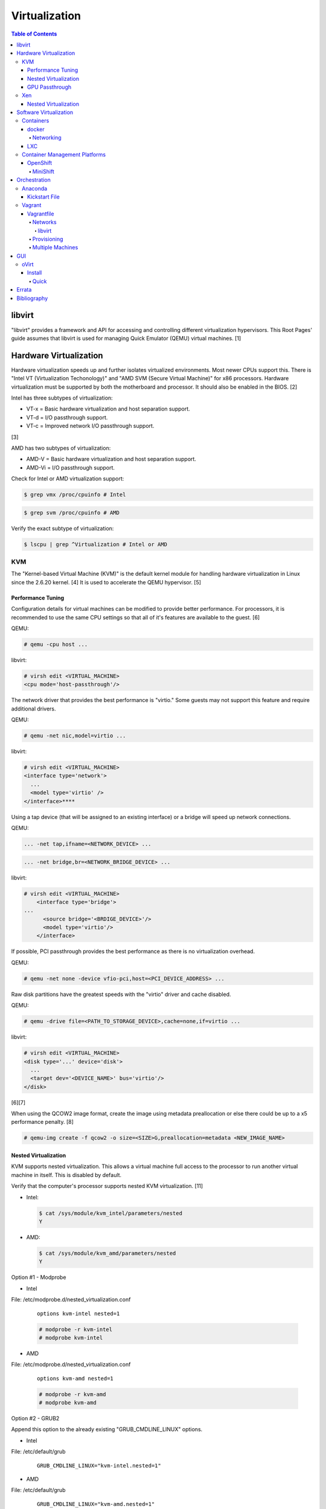 Virtualization
==============

.. contents:: Table of Contents

libvirt
-------

"libvirt" provides a framework and API for accessing and controlling
different virtualization hypervisors. This Root Pages' guide assumes
that libvirt is used for managing Quick Emulator (QEMU) virtual
machines. [1]

Hardware Virtualization
-----------------------

Hardware virtualization speeds up and further isolates virtualized environments. Most newer CPUs support this. There is "Intel VT (Virtualization Techonology)" and "AMD SVM (Secure Virtual Machine)" for x86 processors. Hardware virtualization must be supported by both the motherboard and processor. It should also be enabled in the BIOS. [2]

Intel has three subtypes of virtualization:

-  VT-x = Basic hardware virtualization and host separation support.
-  VT-d = I/O passthrough support.
-  VT-c = Improved network I/O passthrough support.

[3]

AMD has two subtypes of virtualization:

-  AMD-V = Basic hardware virtualization and host separation support.
-  AMD-Vi = I/O passthrough support.

Check for Intel or AMD virtualization support:

.. code-block:: sh

    $ grep vmx /proc/cpuinfo # Intel

.. code-block:: sh

    $ grep svm /proc/cpuinfo # AMD

Verify the exact subtype of virtualization:

.. code-block:: sh

    $ lscpu | grep ^Virtualization # Intel or AMD

KVM
~~~

The "Kernel-based Virtual Machine (KVM)" is the default kernel module
for handling hardware virtualization in Linux since the 2.6.20 kernel.
[4] It is used to accelerate the QEMU hypervisor. [5]

Performance Tuning
^^^^^^^^^^^^^^^^^^

Configuration details for virtual machines can be modified to provide
better performance. For processors, it is recommended to use the same
CPU settings so that all of it's features are available to the guest.
[6]

QEMU:

.. code-block:: sh

    # qemu -cpu host ...

libvirt:

.. code-block:: sh

    # virsh edit <VIRTUAL_MACHINE>
    <cpu mode='host-passthrough'/>

The network driver that provides the best performance is "virtio." Some
guests may not support this feature and require additional drivers.

QEMU:

.. code-block:: sh

    # qemu -net nic,model=virtio ...

libvirt:

.. code-block:: sh

    # virsh edit <VIRTUAL_MACHINE>
    <interface type='network'>
      ...
      <model type='virtio' />
    </interface>****

Using a tap device (that will be assigned to an existing interface) or a
bridge will speed up network connections.

QEMU:

.. code-block:: sh

    ... -net tap,ifname=<NETWORK_DEVICE> ...

.. code-block:: sh

    ... -net bridge,br=<NETWORK_BRIDGE_DEVICE> ...

libvirt:

.. code-block:: sh

    # virsh edit <VIRTUAL_MACHINE>
        <interface type='bridge'>
    ...
          <source bridge='<BRDIGE_DEVICE>'/>
          <model type='virtio'/>
        </interface>

If possible, PCI passthrough provides the best performance as there is
no virtualization overhead.

QEMU:

.. code-block:: sh

    # qemu -net none -device vfio-pci,host=<PCI_DEVICE_ADDRESS> ...

Raw disk partitions have the greatest speeds with the "virtio" driver
and cache disabled.

QEMU:

.. code-block:: sh

    # qemu -drive file=<PATH_TO_STORAGE_DEVICE>,cache=none,if=virtio ...

libvirt:

.. code-block:: sh

    # virsh edit <VIRTUAL_MACHINE>
    <disk type='...' device='disk'>
      ...
      <target dev='<DEVICE_NAME>' bus='virtio'/>
    </disk>

[6][7]

When using the QCOW2 image format, create the image using metadata
preallocation or else there could be up to a x5 performance penalty. [8]

.. code-block:: sh

    # qemu-img create -f qcow2 -o size=<SIZE>G,preallocation=metadata <NEW_IMAGE_NAME>

Nested Virtualization
^^^^^^^^^^^^^^^^^^^^^

KVM supports nested virtualization. This allows a virtual machine full
access to the processor to run another virtual machine in itself. This
is disabled by default.

Verify that the computer's processor supports nested KVM virtualization.
[11]

-  Intel:

   .. code-block:: sh

       $ cat /sys/module/kvm_intel/parameters/nested
       Y

-  AMD:

   .. code-block:: sh

       $ cat /sys/module/kvm_amd/parameters/nested
       Y

Option #1 - Modprobe

-  Intel

File: /etc/modprobe.d/nested_virtualization.conf

   ::

       options kvm-intel nested=1

   .. code-block:: sh

       # modprobe -r kvm-intel
       # modprobe kvm-intel

-  AMD

File: /etc/modprobe.d/nested_virtualization.conf

   ::

       options kvm-amd nested=1

   .. code-block:: sh

       # modprobe -r kvm-amd
       # modprobe kvm-amd

Option #2 - GRUB2

Append this option to the already existing "GRUB\_CMDLINE\_LINUX"
options.

-  Intel

File: /etc/default/grub

   ::

       GRUB_CMDLINE_LINUX="kvm-intel.nested=1"

-  AMD

File: /etc/default/grub

   ::

       GRUB_CMDLINE_LINUX="kvm-amd.nested=1"

-  Then rebuild the GRUB 2 configuration.

   .. code-block:: sh

       # grub-mkconfig -o /boot/grub/grub.cfg

[9]

Edit the virtual machine's XML configuration to change the CPU mode to
be "host-passthrough."

.. code-block:: sh

    # virsh edit <VIRTUAL_MACHINE>
    <cpu mode='host-passthrough'/>

[10]

Reboot the virtual machine and verify that the hypervisor and the
virtual machine both report the same capabilities and processor
information.

.. code-block:: sh

    # virsh capabilities

Finally verify that, in the virtual machine, it has full hardware
virtualization support.

.. code-block:: sh

    # virt-host-validate

[11]

GPU Passthrough
^^^^^^^^^^^^^^^

GPU passthrough provides a virtual machine guest with full access to a graphics card. It is required to have two video cards, one for host/hypervisor and one for the guest. [12] Hardware virtualization via VT-d (Intel) or SVM (AMD) is also required along with input-output memory management unit (IOMMU) support. Those settings can be enabled in the BIOS/UEFI on supported motherboards. Components of a motherboard are separated into different IOMMU groups. For GPU passthrough to work, every device in the IOMMU group has to be disabled on the host with a stub kernel driver and passed through to the guest. For the best results, it is recommended to use a motherboard that isolates each connector for the graphics card, usually a PCI slot, into it's own IOMMU group. The QEMU settings for the guest should be configured to use "SeaBIOS" for older cards or "OVMF" for newer cards that support UEFI. [36]

-  Enable IOMMU on the hypervisor via the bootloader's kernel options. This will provide a static ID to each hardware device. The "vfio-pci" kernel module also needs to start on boot.

Intel:

::

    intel_iommu=on rd.driver.pre=vfio-pci

AMD:

::

    amd_iommu=on rd.driver.pre=vfio-pci

-  For the GRUB bootloader, rebuild the configuration.

Fedora:

.. code-block:: sh

    # grub2-mkconfig -o /boot/efi/EFI/fedora/grub.cfg

-  Find the IOMMU number for the graphics card. This should be the last alphanumeric set at the end of the line for the graphics card. The format should look similar to `XXXX:XXXX`. Add it to the options for the "vfio-pci" kernel module. This will bind a stub kernel driver to the device so that Linux does not use it.

.. code-block:: sh

    # lspci -k -nn -v | less
    # vim /etc/modprobe.d/vfio.conf
    options vfio-pci ids=XXXX:XXXX,YYYY:YYYY,ZZZZ:ZZZZ

-  Rebuild the initramfs to include the VFIO related drivers.

Fedora:

.. code-block:: sh

    $ echo 'add_drivers+="vfio vfio_iommu_type1 vfio_pci"' > /etc/dracut.conf.d/vfio.conf
    $ sudo dracut --force

-  Reboot the hypervisor operating system.

[34][35]

Nvidia cards initialized in the guest with a driver version >= 337.88 can detect if the operating system is being virtualized. This can lead to a "Code: 43" error being returned by the driver and the graphics card not working. A work-a-round for this is to set a random "vendor\_id" to a alphanumeric 12 character value and forcing KVM's emulation to be hidden. This does not affect ATI/AMD graphics cards.

Libvirt:

.. code-block:: sh

    # virsh edit <VIRTUAL_MACHINE>
    <features>
        <hyperv>
            <vendor_id state='on' value='123456abcdef'/>
        </hyperv>
        <kvm>
            <hidden state='on'/>
        </kvm>
    </features>

[13]

Xen
~~~

Xen is a free and open source software hypervisor under the GNU General
Public License (GPL). It was originally designed to be a competitor of
VMWare. It is currently owned by Citrix and offers a paid support
package for it's virtual machine hypervisor/manager XenServer. [14] By
itself it can be used as a basic hypervisor, similar to QEMU. It can
also be used with QEMU to provide accelerated hardware virtualization.

Nested Virtualization
^^^^^^^^^^^^^^^^^^^^^

Since Xen 4.4, experimental support was added for nested virtualization.
A few settings need to be added to the Xen virtual machine's file,
typically located in the "/etc/xen/" directory. Turn "nestedhvm" on for
nested virtualization support. The "hap" feature also needs to be
enabled for faster performance. Lastly, the CPU's ID needs to be
modified to hide the original virtualization ID.

::

        nestedhvm=1
        hap=1
        cpuid = ['0x1:ecx=0xxxxxxxxxxxxxxxxxxxxxxxxxxxxxxx']

[15]

Software Virtualization
-----------------------

Containers
~~~~~~~~~~

Containers are a type of software virtualization. Using a directory
structure that contains an entire operating system (typically referred
to as a chroot), containers can easily spin up and utilize system
resources without the overhead of full hardware allocation. It is not
possible to use separate kernels with this approach.

docker
^^^^^^

The docker software (with a lowercase "d") was created by the Docker
company to manage and create containers using the LXC kernel module on
Linux.

A command is run to start a daemon in the container. As long as that
process is still running in the foreground, the container will remain
active. Some processes may spawn in the background. A workaround for
this is to append ``&& tail -f /dev/null`` to the command. If the daemon
successfully starts, then a never-ending task can be run instead (such
as viewing the never ending file of /dev/null). [16]

Networking
''''''''''

Networking is automatically bridged to the public interface and set up
with a NAT. This allows full communication to/from the container,
provided that the necessary ports are open in the firewall and
configured in the docker image.

Networking issues from within a container are commonly due to network
packet size (MTU) issues. There are a few work-a-rounds.

1. Configure the default MTU size for docker deployments by modifying
   the daemon's process settings. This value should generally be below
   the default of 1500.

   .. code-block:: sh

       # vim /etc/sysconfig/docker
       OPTIONS='--selinux-enabled --log-driver=journald --mtu 1400'
       # systemctl restart docker

   OR

   .. code-block:: sh

       # vim /usr/lib/systemd/system/docker.service
       ExecStart=/usr/bin/docker-current daemon \
             --exec-opt native.cgroupdriver=systemd --mtu 1400 \
             $OPTIONS \
             $DOCKER_STORAGE_OPTIONS \
             $DOCKER_NETWORK_OPTIONS \
             $ADD_REGISTRY \
             $BLOCK_REGISTRY \
             $INSECURE_REGISTRY
       # systemctl daemon-reload
       # systemctl restart docker

2. Forward all packets between the docker link through the physical
   link.

   .. code-block:: sh

       # iptables -I FORWARD -p tcp --tcp-flags SYN,RST SYN -j TCPMSS --clamp-mss-to-pmtu

[17]

In rare cases, the bridge networking will not be working properly. An
error message similar to this may appear during creation.

::

    ERROR: for <CONTAINER_NAME> failed to create endpoint <NETWORK_ENDPOINT> on network bridge: iptables failed: iptables --wait -t nat -A DOCKER -p tcp -d 0/0 --dport <DESTINATION_PORT_HOST> -j DNAT --to-destination <IP_ADDRESS>:<DESTINATION_PORT_CONTAINER> ! -i docker0: iptables: No chain/target/match by that name.

The solution is to delete the virtual "docker0" interface and then
restart the docker service for it to be properly recreated.

.. code-block:: sh

    # ip link delete docker0
    # systemctl restart docker

[18]

LXC
^^^

Linux Containers (LXC) utilizes the Linux kernel to natively run
containers.

Debian install [19]:

.. code-block:: sh

    # apt-get install lxc

RHEL install [20] requires the Extra Packages for Enterprise Linux (EPEL)
repository:

-  RHEL:

   .. code-block:: sh

       # yum install epel-release
       # yum install lxc lxc-templates libvirt

On RHEL family systems the ``lxcbr0`` interface is not created or used.
Alternatively, the libvirt interface ``virbr0`` should be used.

.. code-block:: sh

    # vim /etc/lxc/default.conf
    lxc.network.link = virbr0

The required services need to be started before LXC containers will be
able to run.

.. code-block:: sh

    # systemctl start libvirtd
    # systemctl start lxc

Templates that can be referenced for LXC container creation can be found
in the ``/usr/share/lxc/templates/`` directory.

Container Management Platforms
~~~~~~~~~~~~~~~~~~~~~~~~~~~~~~

OpenShift
^^^^^^^^^

OpenShift is a Red hat product based on Google's Kubernetes. [29] It has a stronger focus on security with support for having access control lists (ACLs) for managing containers in separate projects and full SELinux support. Only NFS is officially supported as the storage back-end. Other storage providers are marked as a "Technology Preview." [30]

MiniShift
'''''''''

MiniShift is an easy to use all-in-one installation for testing out OpenShift.

Install (Fedora):

-  Install Libvirt and KVM and add non-privileged MiniShift users to the "libvirt" group.

.. code-block:: sh

    $ sudo dnf -y install qemu-kvm libvirt
    $ sudo usermod -a -G libvirt $USER

-  Download the latest release of MiniShift from: https://github.com/minishift/minishift/releases

.. code-block:: sh

    $ OPENSHIFT_VER=1.13.1
    $ wget https://github.com/minishift/minishift/releases/download/v${OPENSHIFT_VER}/minishift-${OPENSHIFT_VER}-linux-amd64.tgz
    $ tar -v -x -f minishift-${OPENSHIFT_VER}-linux-amd64.tgz
    $ sudo curl -L https://github.com/dhiltgen/docker-machine-kvm/releases/download/v0.7.0/docker-machine-driver-kvm-centos7 -o /usr/local/bin/docker-machine-driver-kvm
    $ chmod 0755 /usr/local/bin/docker-machine-driver-kvm
    $ cd ./minishift-${OPENSHIFT_VER}-linux-amd64/
    $ ./minishift start

[31][32]

Install (RHEL):

Enable the Red Hat Developer Tools repository first. Then MiniShift can be installed.

.. code-block:: sh

    $ sudo subscription-manager repos --enable rhel-7-server-devtools-rpms
    $ sudo yum install cdk-minishift
    $ minishift setup-cdk --force --default-vm-driver="kvm"
    $ sudo ln -s ~/.minishift/cache/oc/v3.*/linux/oc /usr/bin/oc
    $ minishift start

[33]

Orchestration
-------------

Virtual machine provisioning can be automated through the use of
different tools.

Anaconda
~~~~~~~~

Anaconda is an installer for the RHEL and Fedora operating systems.

Kickstart File
^^^^^^^^^^^^^^

A Kickstart file defines all of the steps necessary to install the operating system.

Common commands:

*  **authconfig** = Configure authentication using options specified in the ``authconfig`` manual.
*  autopart = Automatically create partitions.
*  **bootloader** = Define how the bootloader should be installed.
*  clearpart = Delete existing partitions.

    *  --type <TYPE> = Using one of these partition schemes: partition (partition only, no formatting), plain (normal partitions that are not Btrfs or LVM), btrfs, lvm, or thinp (thin-provisioned logical volumes).

*  **eula --accept** = Automatically accept the end-user license agreement (EULA).
*  firewall = Configure the firewall.

    *  --enable
    *  --disable
    *  --port = Specify the ports to open.

*  %include = Include another file this Kickstart file.
*  **install** = Start the installer.
*  **keyboard** = Configure the keyboard layout.
*  **lang** = The primary language to use.
*  mount = Manually specify a partition to mount.
*  network = Configure the network settings.
*  %packages = A list of packages, separated by a newline, to be installed. End the list of packages by using ``%end``.
*  partition = Manually create partitions.
*  raid = Create a software RAID.
*  repo --name="<REPO_NAME>" --baseurl="<REPO_URL>" = Add a repository.
*  **rootpw** = Change the root password.
*  selinux = Change the SELinux settings.

    *  --permissive
    *  --enforcing
    *  --disabled

*  services = Manage systemd services.
    *  --enabled=<SERVICE1>,<SERVICE2>,SERVICE3> = Enable these services.

*  sshkey = Add a SSH key to a specified user.
*  **timezone** = Configure the timezone.
*  url = Do a network installation using the specified URL to the operating system's repository.
*  user = Configure a new user.
*  vnc = Configure a VNC for remote graphical installations.
*  zerombr = Erase the partition table.

[37][38]

An example of a basic Kickstart file can be found here: https://marclop.svbtle.com/creating-an-automated-centos-7-install-via-kickstart-file.

Vagrant
~~~~~~~

Vagrant is programmed in Ruby to help automate virtual machine (VM)
deployment. It uses a single file called "Vagrantfile" to describe the
virtual machines to create. By default, Vagrant will use VirtualBox as
the hypervisor but other technologies can be used.

-  Officially supported hypervisors [21]:

   -  docker
   -  hyperv
   -  virtualbox
   -  vmware\_desktop
   -  vmware\_fusion

-  Unofficial hypervisors [22]:

   -  aws
   -  azure
   -  google
   -  libvirt (KVM or Xen)
   -  lxc
   -  managed-servers (physical bare metal servers)
   -  parallels
   -  vsphere

Most unoffocial hypervisor providers can be automatically installed as a
plugin from the command line.

.. code-block:: sh

    $ vagrant plugin install vagrant-<HYPERVISOR>

Deploy VMs using a Vagrant file:

.. code-block:: sh

    $ vagrant up

OR

.. code-block:: sh

    $ vagrant up --provider <HYPERVISOR>

Destroy VMs using a Vagrant file:

.. code-block:: sh

    $ vagrant destroy

The default username and password should be ``vagrant``.

This guide can be followed for creating custom Vagrant boxes:
https://www.vagrantup.com/docs/boxes/base.html.

Vagrantfile
^^^^^^^^^^^

A default Vagrantfile can be created to start customizing with.

.. code-block:: sh

    $ vagrant init

All of the settings should be defined within the ``Vagrant.configure()``
block.

.. code-block:: ruby

    Vagrant.configure("2") do |config|
        # Define VM settings here.
    end

Define the virtual machine template to use. This will be downloaded, by
default (if the ``box_url`` is not changed) from the HashiCorp website.

-  box = Required. The name of the virtual machine to download. A list
   of official virtual machines can be found at
   ``https://atlas.hashicorp.com/boxes/search``.
-  box\_version = The version of the virtual machine to use.
-  box\_url = The URL to the virtual machine details.

Example:

.. code-block:: ruby

    Vagrant.configure("2") do |config|
      config.vm.box = "ubuntu/xenial64"
      config.vm.box_version = "v20170508.0.0"
      config.vm.box_url = "https://cloud-images.ubuntu.com/xenial/current/xenial-server-cloudimg-amd64-vagrant.box"
    end

[23]

Networks
''''''''

Networks are either ``private`` or ``public``. ``private`` networks use
host-only networking and use network address translation (NAT) to
communicate out to the Internet. Virtual machines (VMs) can communicate
with each other but they cannot be reached from the outside world. Port
forwarding can also be configured to allow access to specific ports from
the hypervisor node. ``public`` networks allow a virtual machine to
attach to a bridge device for full connectivity with the external
network. This section covers VirtualBox networks since it is the default
virtualization provider.

With a ``private`` network, the IP address can either be a random
address assigned by DHCP or a static IP that is defined.

.. code-block:: ruby

    Vagrant.configure("2") do |config|
      config.vm.network "private_network", type: "dhcp"
    end

.. code-block:: ruby

    Vagrant.configure("2") do |config|
      config.vm.network "private_network", ip: "<IP4_OR_IP6_ADDRESS>", netmask: "<SUBNET_MASK>"
    end

The same rules apply to ``public`` networks except it uses the external
DHCP server on the network (if it exists).

.. code-block:: ruby

    Vagrant.configure("2") do |config|
      config.vm.network "public_network", use_dhcp_assigned_default_route: true
    end

When a ``public`` network is defined and no interface is given, the
end-user is prompted to pick a physical network interface device to
bridge onto for public network access. This bridge device can also be
specified manually.

.. code-block:: ruby

    Vagrant.configure("2") do |config|
      config.vm.network "public_network", bridge: "eth0: First NIC"
    end

In this example, port 2222 on the localhost (127.0.0.1) of the
hypervisor will forward to port 22 of the VM.

.. code-block:: ruby

    ...
        config.vm.network "forwarded_port", id: "ssh", guest: 22, host: 2222
    ...

[24]

libvirt
&&&&&&&

The options and syntax for public networks with the "libvirt" provider
are slightly different.

Options:

-  dev = The bridge device name.
-  mode = The libvirt mode to use. Default: ``bridge``.
-  type = The libvirt interface type. This is normally set to
   ``bridge``.
-  network\_name = The name of a network to use.
-  portgroup = The libvirt portgroup to use.
-  ovs = Instead of using a Linux bridge, use Open vSwitch instead.
   Default: ``false``.
-  trust\_guest\_rx\_filters = Enable the ``trustGuestRxFilters``
   setting. Default: ``false``.

Example:

.. code-block:: ruby

    config.vm.define "controller" do |controller|
        controller.vm.network "public_network", ip: "10.0.0.205", dev: "br0", mode: "bridge", type: "bridge"
    end

[25]

Provisioning
''''''''''''

After a virtual machine (VM) has been created, additional commands can
be run to configure the guest VMs. This is referred to as
"provisioning."

-  Provisioners [26]:

   -  `ansible <https://www.vagrantup.com/docs/provisioning/ansible_intro.html>`__
      = Run a Ansible Playbook from the hypervisor node.
   -  ansible\_local = Run a Ansible Playbook from within the VM.
   -  cfengine = Use CFEngine to configure the VM.
   -  chef\_solo = Run a Chef Cookbook from inside the VM using
      ``chef-solo``.
   -  chef\_zero = Run a Chef Cookbook, but use ``chef-zero`` to emulate
      a Chef server inside of the VM.
   -  chef\_client = Use a remote Chef server to run a Cookbook inside
      the VM.
   -  chef\_apply = Run a Chef recipe with ``chef-apply``.
   -  docker = Install and configure docker inside of the VM.
   -  file = Copy files from the hypervisor to the VM. Note that the
      directory that the ``Vagrantfile`` is in will be mounted as the
      directory ``/vagrant/`` inside of the VM.
   -  puppet = Run single Puppet manifests with ``puppet apply``.
   -  puppet\_server = Run a Puppet manifest inside of the VM using an
      external Puppet server.
   -  salt = Run Salt states inside of the VM.
   -  shell = Run CLI shell commands.

Multiple Machines
'''''''''''''''''

A ``Vagrantfile`` can specify more than one virtual machine.

The recommended way to provision multiple VMs is to statically define
each individual VM to create as shown here. [27]

.. code-block:: ruby

    Vagrant.configure("2") do |config|

      config.vm.define "web" do |web|
        web.vm.box = "nginx"
      end

      config.vm.define "php" do |php|
        php.vm.box = "phpfpm"
      end

      config.vm.define "db" do |db|
        db.vm.box = "mariadb"
      end

    end

However, it is possible to use Ruby to dynamically define and create
VMs. This will work for creating the VMs but using the ``vagrant``
command to manage the VMs will not work properly [28]:

.. code-block:: ruby

    servers=[
      {
        :hostname => "web",
        :ip => "10.0.0.10",
        :box => "xenial",
        :ram => 1024,
        :cpu => 2
      },
      {
        :hostname => "db",
        :ip => "10.10.10.11",
        :box => "saucy",
        :ram => xenial,
        :cpu => 4
      }
    ]

    Vagrant.configure(2) do |config|
        servers.each do |machine|
            config.vm.define machine[:hostname] do |node|
                node.vm.box = machine[:box]
                node.vm.hostname = machine[:hostname]
                node.vm.network "private_network", ip: machine[:ip]
                node.vm.provider "virtualbox" do |vb|
                    vb.customize ["modifyvm", :id, "--memory", machine[:ram]]
                end
            end
        end
    end


GUI
---

There are many programs for managing virtualization from a graphical user interface (GUI).

Common GUIs:

-  oVirt
-  virt-manager
-  XenServer

oVirt
~~~~~

Supported operating systems: RHEL/CentOS 7

oVirt is an open-source API and GUI front-end for KVM virtualization similar to VMWare ESXi and XenServer. It supports using network storage from NFS, Gluster, iSCSI, and other solutions.

oVirt has three components [39]:

-  oVirt Engine = The node that controls oVirt operations and monitoring.
-  Hypervisor nodes = The nodes where the virtual machines run.
-  Storage nodes = Where the operating system images and volumes of created virtual machines.

Install
^^^^^^^

Quick
'''''

All-in-One (AIO)

Minimum requirements:

-  One 1Gb network interface
-  Hardware virtualization
-  60GB free disk space in /var/tmp/ or a custom directory
-  Two fully qualified doman names (FQDNs) setup

  -  One for the oVirt Engine (that is not in use) and one already set for the hypervisor

Install the stable, development, or the master repository. [42]

-  Stable:

   .. code-block:: sh

       # yum install http://resources.ovirt.org/pub/yum-repo/ovirt-release42.rpm

-  Development:

   .. code-block:: sh

       # yum install http://resources.ovirt.org/pub/yum-repo/ovirt-release42.rpm
       # yum install http://resources.ovirt.org/pub/yum-repo/ovirt-release42-snapshot.rpm

-  Master:

   .. code-block:: sh

       # yum install http://resources.ovirt.org/pub/yum-repo/ovirt-release-master.rpm

Install the oVirt Engine dependencies.

.. code-block:: sh

    # yum install ovirt-hosted-engine-setup ovirt-engine-appliance

Setup NFS. The user "vdsm" needs full access to a NFS exported directory. The group "kvm" should have readable and executable permissions to run virtual machines from there. [41]

.. code-block:: sh

    # mkdir -p /exports/data
    # chmod 0755 /exports/data
    # vim /etc/exports
    /exports/data      *(rw)
    # systemctl restart nfs
    # groupadd kvm -g 36
    # useradd vdsm -u 36 -g 36
    # chown -R vdsm:kvm /exports/data

Run the manual Engine setup. This will prompt the end-user for different configuration options.

.. code-block:: sh

    # hosted-engine --deploy

[40]

`Errata <https://github.com/ekultails/rootpages/commits/master/src/virtualization.rst>`__
-----------------------------------------------------------------------------------------

Bibliography
------------

1. "libvirt Introduction." libvirt VIRTUALIZATION API. Accessed December 22, 2017. https://libvirt.org/index.html
2. "Linux: Find Out If CPU Support Intel VT and AMD-V Virtualization Support." February 11, 2015. nixCraft. Accessed December 18, 2016. https://www.cyberciti.biz/faq/linux-xen-vmware-kvm-intel-vt-amd-v-support/
3. "Intel VT (Virtualization Technology) Definition." TechTarget. October, 2009. Accessed December 18, 2016. http://searchservervirtualization.techtarget.com/definition/Intel-VT
4. "Kernel Virtual Machine." KVM. Accessed December 18, 2016. http://www.linux-kvm.org/page/Main\_Page
5. "KVM vs QEMU vs Libvirt." The Geeky Way. February 14, 2014. Accessed December 22, 2017. http://thegeekyway.com/kvm-vs-qemu-vs-libvirt/
6. "Tuning KVM." KVM. Accessed January 7, 2016. http://www.linux-kvm.org/page/Tuning\_KVM
7. "Virtio." libvirt Wiki. October 3, 2013. Accessed January 7, 2016. https://wiki.libvirt.org/page/Virtio
8. "KVM I/O slowness on RHEL 6." March 11, 2011. Accessed August 30, 2017. http://www.ilsistemista.net/index.php/virtualization/11-kvm-io-slowness-on-rhel-6.html
9. "How to Enable Nested KVM." Rhys Oxenhams' Cloud Technology Blog. June 26, 2012. Accessed December 1, 2017. http://www.rdoxenham.com/?p=275
10. "Configure DevStack with KVM-based Nested Virtualization." December 18, 2016. Accessed December 18, 2016. http://docs.openstack.org/developer/devstack/guides/devstack-with-nested-kvm.html
11. "How to enable nested virtualization in KVM." Fedora Project Wiki. June 19, 2015. Accessed August 30, 2017. https://fedoraproject.org/wiki/How\_to\_enable\_nested\_virtualization\_in\_KVM
12. "GPU Passthrough with KVM and Debian Linux." scottlinux.com Linux Blog. August 28, 2016. Accessed December 18, 2016. https://scottlinux.com/2016/08/28/gpu-passthrough-with-kvm-and-debian-linux/
13. "PCI passthrough via OVMF." Arch Linux Wiki. December 18, 2016. Accessed December 18, 2016. https://wiki.archlinux.org/index.php/PCI\_passthrough\_via\_OVMF
14. "Xen Definition." TechTarget. March, 2009. Accessed December 18, 2016. http://searchservervirtualization.techtarget.com/definition/Xen
15. "Nested Virtualization in Xen." Xen Project Wiki. November 2, 2017. Accessed December 22, 2017. https://wiki.xenproject.org/wiki/Nested\_Virtualization\_in\_Xen
16. "Get started with Docker." Docker. Accessed November 19, 2016. https://docs.docker.com/engine/getstarted
17. "containers in docker 1.11 does not get same MTU as host #22297." Docker GitHub. September 26, 2016. Accessed November 19, 2016. https://github.com/docker/docker/issues/22297
18. "iptables failed - No chain/target/match by that name #16816." Docker GitHub. November 10, 2016. Accessed December 17, 2016. https://github.com/docker/docker/issues/16816
19. "LXC." Ubuntu Documentation. Accessed August 8, 2017. https://help.ubuntu.com/lts/serverguide/lxc.html
20. "How to install and setup LXC (Linux Container) on Fedora Linux 26." nixCraft. July 13, 2017. Accessed August 8, 2017. https://www.cyberciti.biz/faq/how-to-install-and-setup-lxc-linux-container-on-fedora-linux-26/
21. "Introduction to Vagrant." Vagrant Documentation. April 24, 2017. Accessed May 9, 2017. https://www.vagrantup.com/intro/getting-started/index.html
22. "Available Vagrant Plugins." mitchell/vagrant GitHub. November 9, 2016. Accessed May 8, 2017. https://github.com/mitchellh/vagrant/wiki/Available-Vagrant-Plugins
23. "[Vagrant] Boxes." Vagrant Documentation. April 24, 2017. Accessed May 9, 2017. https://www.vagrantup.com/docs/boxes.html
24. "[Vagrant] Networking." Vagrant Documentation. April 24, 2017. Accessed May 9, 2017. https://www.vagrantup.com/docs/networking/
25. "Vagrant Libvirt Provider [README]." vagrant-libvirt GitHub. May 8, 2017. Accessed June 17, 2017. https://github.com/vagrant-libvirt/vagrant-libvirt
26. "[Vagrant] Provisioning." Vagrant Documentation. April 24, 2017. Accessed May 9, 2017. https://www.vagrantup.com/docs/provisioning/
27. "[Vagrant] Multi-Machine." Vagrant Documentation. April 24, 2017. Accessed May 9, 2017. https://www.vagrantup.com/docs/multi-machine/
28. "Vagrantfile." Linux system administration and monitoring / Windows servers and CDN video. May 9, 2017. Accessed May 9, 2017. http://sysadm.pp.ua/linux/sistemy-virtualizacii/vagrantfile.html
29. "OpenShift: Container Application Platform by Red Hat." OpenShift. Accessed February 26, 2018. https://www.openshift.com/
30. "Persistent Storage." OpenShift Documentation. Accessed February 26, 2018. https://docs.openshift.com/enterprise/3.0/architecture/additional_concepts/storage.html
31. "Minishift Quickstart." OpenShift Documentation. Accessed February 26, 2018. https://docs.openshift.org/latest/minishift/getting-started/quickstart.html
32. "Run OpenShift Locally with Minishift." Fedora Magazine. June 20, 2017. Accessed February 26, 2018. https://fedoramagazine.org/run-openshift-locally-minishift/
33. "CHAPTER 5. INSTALLING RED HAT CONTAINER DEVELOPMENT KIT." Red Hat Customer Portal. Accessed February 26, 2018. https://access.redhat.com/documentation/en-us/red_hat_container_development_kit/3.0/html/installation_guide/installing-rhcdk
34. "PCI passthrough via OVMF." Arch Linux Wiki. February 13, 2018. Accessed February 26, 2018. https://wiki.archlinux.org/index.php/PCI_passthrough_via_OVMF
35. "RYZEN GPU PASSTHROUGH SETUP GUIDE: FEDORA 26 + WINDOWS GAMING ON LINUX." Level One Techs. June 25, 2017. Accessed February 26, 2018. https://level1techs.com/article/ryzen-gpu-passthrough-setup-guide-fedora-26-windows-gaming-linux
36. "IOMMU Groups – What You Need to Consider." Heiko's Blog. July 25, 2017. Accessed March 3, 2018. https://heiko-sieger.info/iommu-groups-what-you-need-to-consider/
37. "Kickstart Documentation." Pykickstart. Accessed March 15, 2018. http://pykickstart.readthedocs.io/en/latest/kickstart-docs.html
38. "Creating an automated CentOS 7 Install via Kickstart file." Marc Lopez Personal Blog. December 1, 2014. Accessed March 15, 2018. https://marclop.svbtle.com/creating-an-automated-centos-7-install-via-kickstart-file
39. "oVirt Architecture." oVirt Documentation. Accessed March 20, 2018. https://www.ovirt.org/documentation/architecture/architecture/
40. "Deploying Self-Hosted Engine." oVirt Documentation. Accessed March 20, 2018. https://www.ovirt.org/documentation/self-hosted/chap-Deploying_Self-Hosted_Engine/
41. "Storage." oVirt Documentation. Accessed March 20, 2018. https://www.ovirt.org/documentation/admin-guide/chap-Storage/
42. "Install nightly snapshot." oVirt Documentation. Accessed March 21, 2018. https://www.ovirt.org/develop/dev-process/install-nightly-snapshot/
